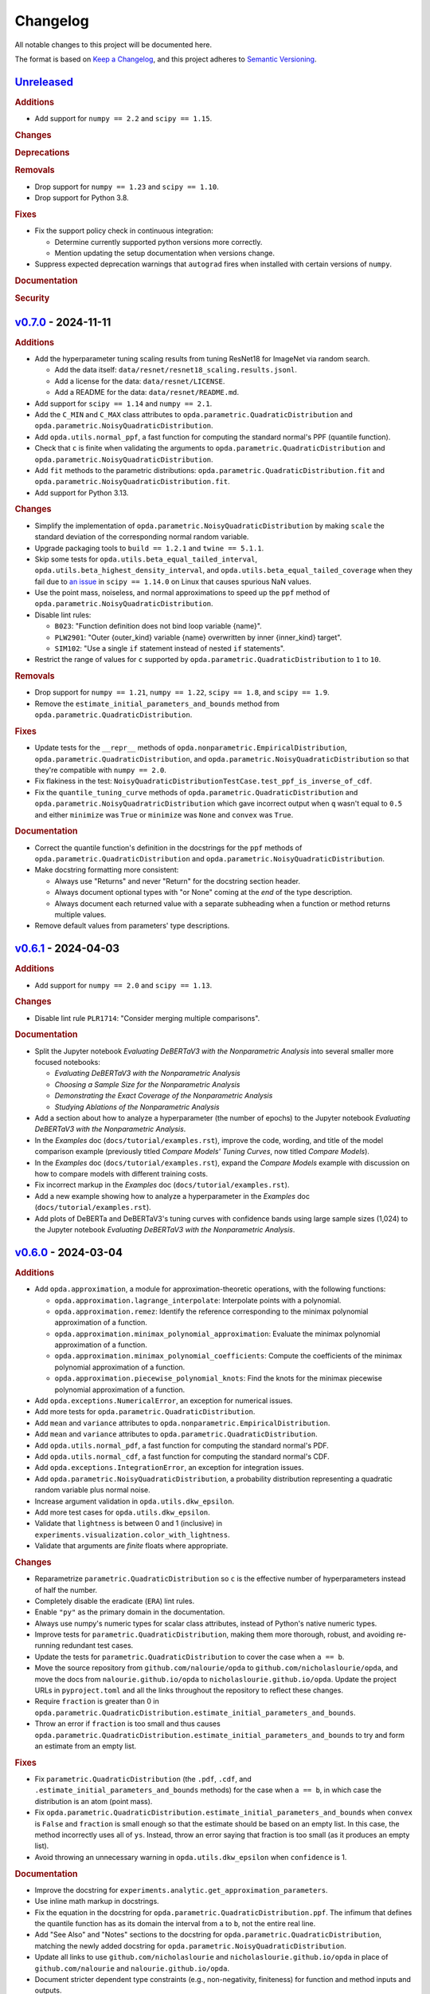 =========
Changelog
=========
..
  This changelog is included into the docs.

All notable changes to this project will be documented here.

The format is based on `Keep a Changelog
<https://keepachangelog.com/en/1.1.0/>`_, and this project adheres to
`Semantic Versioning <https://semver.org/spec/v2.0.0.html>`_.

..
  To finalize the "Unreleased" section for a new release:

    1. Change the title to "`${VERSION}`_ - YYYY-MM-DD".
    2. Update the ".. _unreleased:" link definition at the bottom of
       this document, changing "_unreleased" and "HEAD" to the next
       version.
    3. Remove any empty rubric subsections.

  To create a new "Unreleased" section:

    1. Copy the following template and paste it above the latest
       release:

           `Unreleased`_
           =============
           .. rubric:: Additions
           .. rubric:: Changes
           .. rubric:: Deprecations
           .. rubric:: Removals
           .. rubric:: Fixes
           .. rubric:: Documentation
           .. rubric:: Security

    2. Add the following link defintion above the others at the bottom
       of this document, and replace ${VERSION} in it with the most
       recent version:

           .. _unreleased: https://github.com/nicholaslourie/opda/compare/${VERSION}...HEAD


`Unreleased`_
=============
.. rubric:: Additions

* Add support for ``numpy == 2.2`` and ``scipy == 1.15``.

.. rubric:: Changes
.. rubric:: Deprecations
.. rubric:: Removals

* Drop support for ``numpy == 1.23`` and ``scipy == 1.10``.
* Drop support for Python 3.8.

.. rubric:: Fixes

* Fix the support policy check in continuous integration:

  * Determine currently supported python versions more correctly.
  * Mention updating the setup documentation when versions change.

* Suppress expected deprecation warnings that ``autograd`` fires when
  installed with certain versions of ``numpy``.

.. rubric:: Documentation
.. rubric:: Security


`v0.7.0`_ - 2024-11-11
======================
.. rubric:: Additions

* Add the hyperparameter tuning scaling results from tuning ResNet18
  for ImageNet via random search.

  * Add the data itself: ``data/resnet/resnet18_scaling.results.jsonl``.
  * Add a license for the data: ``data/resnet/LICENSE``.
  * Add a README for the data: ``data/resnet/README.md``.

* Add support for ``scipy == 1.14`` and ``numpy == 2.1``.
* Add the ``C_MIN`` and ``C_MAX`` class attributes to
  ``opda.parametric.QuadraticDistribution`` and
  ``opda.parametric.NoisyQuadraticDistribution``.
* Add ``opda.utils.normal_ppf``, a fast function for computing the
  standard normal's PPF (quantile function).
* Check that ``c`` is finite when validating the arguments to
  ``opda.parametric.QuadraticDistribution`` and
  ``opda.parametric.NoisyQuadraticDistribution``.
* Add ``fit`` methods to the parametric distributions:
  ``opda.parametric.QuadraticDistribution.fit`` and
  ``opda.parametric.NoisyQuadraticDistribution.fit``.
* Add support for Python 3.13.

.. rubric:: Changes

* Simplify the implementation of
  ``opda.parametric.NoisyQuadraticDistribution`` by making ``scale``
  the standard deviation of the corresponding normal random variable.
* Upgrade packaging tools to ``build == 1.2.1`` and ``twine == 5.1.1``.
* Skip some tests for ``opda.utils.beta_equal_tailed_interval``,
  ``opda.utils.beta_highest_density_interval``, and
  ``opda.utils.beta_equal_tailed_coverage`` when they fail due to
  `an issue <https://github.com/scipy/scipy/issues/21303>`_  in
  ``scipy == 1.14.0`` on Linux that causes spurious NaN values.
* Use the point mass, noiseless, and normal approximations to speed up
  the ``ppf`` method of ``opda.parametric.NoisyQuadraticDistribution``.
* Disable lint rules:

  * ``B023``: "Function definition does not bind loop variable
    {name}".
  * ``PLW2901``: "Outer {outer_kind} variable {name} overwritten by
    inner {inner_kind} target".
  * ``SIM102``: "Use a single ``if`` statement instead of nested
    ``if`` statements".

* Restrict the range of values for ``c`` supported by
  ``opda.parametric.QuadraticDistribution`` to ``1`` to ``10``.

.. rubric:: Removals

* Drop support for ``numpy == 1.21``, ``numpy == 1.22``,
  ``scipy == 1.8``, and  ``scipy == 1.9``.
* Remove the ``estimate_initial_parameters_and_bounds`` method from
  ``opda.parametric.QuadraticDistribution``.

.. rubric:: Fixes

* Update tests for the ``__repr__`` methods of
  ``opda.nonparametric.EmpiricalDistribution``,
  ``opda.parametric.QuadraticDistribution``, and
  ``opda.parametric.NoisyQuadraticDistribution`` so that they're
  compatible with ``numpy == 2.0``.
* Fix flakiness in the test:
  ``NoisyQuadraticDistributionTestCase.test_ppf_is_inverse_of_cdf``.
* Fix the ``quantile_tuning_curve`` methods of
  ``opda.parametric.QuadraticDistribution`` and
  ``opda.parametric.NoisyQuadratricDistribution`` which gave incorrect
  output when ``q`` wasn't equal to ``0.5`` and either ``minimize`` was
  ``True`` or ``minimize`` was ``None`` and ``convex`` was ``True``.

.. rubric:: Documentation

* Correct the quantile function's definition in the docstrings for the
  ``ppf`` methods of ``opda.parametric.QuadraticDistribution`` and
  ``opda.parametric.NoisyQuadraticDistribution``.
* Make docstring formatting more consistent:

  * Always use "Returns" and never "Return" for the docstring section
    header.
  * Always document optional types with "or None" coming at the *end* of
    the type description.
  * Always document each returned value with a separate subheading when
    a function or method returns multiple values.

* Remove default values from parameters' type descriptions.


`v0.6.1`_ - 2024-04-03
======================
.. rubric:: Additions

* Add support for ``numpy == 2.0`` and ``scipy == 1.13``.

.. rubric:: Changes

* Disable lint rule ``PLR1714``: "Consider merging multiple
  comparisons".

.. rubric:: Documentation

* Split the Jupyter notebook *Evaluating DeBERTaV3 with the
  Nonparametric Analysis* into several smaller more focused notebooks:

  * *Evaluating DeBERTaV3 with the Nonparametric Analysis*
  * *Choosing a Sample Size for the Nonparametric Analysis*
  * *Demonstrating the Exact Coverage of the Nonparametric Analysis*
  * *Studying Ablations of the Nonparametric Analysis*

* Add a section about how to analyze a hyperparameter (the number of
  epochs) to the Jupyter notebook *Evaluating DeBERTaV3 with the
  Nonparametric Analysis*.
* In the *Examples* doc (``docs/tutorial/examples.rst``), improve the
  code, wording, and title of the model comparison example (previously
  titled *Compare Models' Tuning Curves*, now titled *Compare Models*).
* In the *Examples* doc (``docs/tutorial/examples.rst``), expand the
  *Compare Models* example with discussion on how to compare models with
  different training costs.
* Fix incorrect markup in the *Examples* doc
  (``docs/tutorial/examples.rst``).
* Add a new example showing how to analyze a hyperparameter in the
  *Examples* doc (``docs/tutorial/examples.rst``).
* Add plots of DeBERTa and DeBERTaV3's tuning curves with confidence
  bands using large sample sizes (1,024) to the Jupyter notebook
  *Evaluating DeBERTaV3 with the Nonparametric Analysis*.


`v0.6.0`_ - 2024-03-04
======================
.. rubric:: Additions

* Add ``opda.approximation``, a module for approximation-theoretic
  operations, with the following functions:

  * ``opda.approximation.lagrange_interpolate``: Interpolate points with
    a polynomial.
  * ``opda.approximation.remez``: Identify the reference corresponding
    to the minimax polynomial approximation of a function.
  * ``opda.approximation.minimax_polynomial_approximation``: Evaluate
    the minimax polynomial approximation of a function.
  * ``opda.approximation.minimax_polynomial_coefficients``: Compute the
    coefficients of the minimax polynomial approximation of a function.
  * ``opda.approximation.piecewise_polynomial_knots``: Find the knots
    for the minimax piecewise polynomial approximation of a function.

* Add ``opda.exceptions.NumericalError``, an exception for numerical
  issues.
* Add more tests for ``opda.parametric.QuadraticDistribution``.
* Add ``mean`` and ``variance`` attributes to
  ``opda.nonparametric.EmpiricalDistribution``.
* Add ``mean`` and ``variance`` attributes to
  ``opda.parametric.QuadraticDistribution``.
* Add ``opda.utils.normal_pdf``, a fast function for computing the
  standard normal's PDF.
* Add ``opda.utils.normal_cdf``, a fast function for computing the
  standard normal's CDF.
* Add ``opda.exceptions.IntegrationError``, an exception for
  integration issues.
* Add ``opda.parametric.NoisyQuadraticDistribution``, a probability
  distribution representing a quadratic random variable plus normal
  noise.
* Increase argument validation in ``opda.utils.dkw_epsilon``.
* Add more test cases for ``opda.utils.dkw_epsilon``.
* Validate that ``lightness`` is between 0 and 1 (inclusive) in
  ``experiments.visualization.color_with_lightness``.
* Validate that arguments are *finite* floats where appropriate.

.. rubric:: Changes

* Reparametrize ``parametric.QuadraticDistribution`` so ``c`` is the
  effective number of hyperparameters instead of half the number.
* Completely disable the eradicate (``ERA``) lint rules.
* Enable ``"py"`` as the primary domain in the documentation.
* Always use numpy's numeric types for scalar class attributes,
  instead of Python's native numeric types.
* Improve tests for ``parametric.QuadraticDistribution``, making them
  more thorough, robust, and avoiding re-running redundant test cases.
* Update the tests for ``parametric.QuadraticDistribution`` to cover
  the case when ``a == b``.
* Move the source repository from ``github.com/nalourie/opda`` to
  ``github.com/nicholaslourie/opda``, and move the docs from
  ``nalourie.github.io/opda`` to
  ``nicholaslourie.github.io/opda``. Update the project URLs in
  ``pyproject.toml`` and all the links throughout the repository to
  reflect these changes.
* Require ``fraction`` is greater than 0 in
  ``opda.parametric.QuadraticDistribution.estimate_initial_parameters_and_bounds``.
* Throw an error if ``fraction`` is too small and thus causes
  ``opda.parametric.QuadraticDistribution.estimate_initial_parameters_and_bounds`` to
  try and form an estimate from an empty list.

.. rubric:: Fixes

* Fix ``parametric.QuadraticDistribution`` (the ``.pdf``, ``.cdf``,
  and ``.estimate_initial_parameters_and_bounds`` methods) for the
  case when ``a == b``, in which case the distribution is an atom
  (point mass).
* Fix
  ``opda.parametric.QuadraticDistribution.estimate_initial_parameters_and_bounds``
  when ``convex`` is ``False`` and ``fraction`` is small enough so
  that the estimate should be based on an empty list. In this case,
  the method incorrectly uses all of ``ys``. Instead, throw an error
  saying that fraction is too small (as it produces an empty list).
* Avoid throwing an unnecessary warning in ``opda.utils.dkw_epsilon``
  when ``confidence`` is 1.

.. rubric:: Documentation

* Improve the docstring for
  ``experiments.analytic.get_approximation_parameters``.
* Use inline math markup in docstrings.
* Fix the equation in the docstring for
  ``opda.parametric.QuadraticDistribution.ppf``. The infimum that
  defines the quantile function has as its domain the interval from
  ``a`` to ``b``, not the entire real line.
* Add "See Also" and "Notes" sections to the docstring for
  ``opda.parametric.QuadraticDistribution``, matching the newly added
  docstring for ``opda.parametric.NoisyQuadraticDistribution``.
* Update all links to use ``github.com/nicholaslourie`` and
  ``nicholaslourie.github.io/opda`` in place of
  ``github.com/nalourie`` and ``nalourie.github.io/opda``.
* Document stricter dependent type constraints (e.g., non-negativity,
  finiteness) for function and method inputs and outputs.
* Document range constraints for inputs and outputs more precisely and
  consistently (e.g., ``q`` is a float from 0 to 1 inclusive).
* Improve the docstring for ``experiments.analytic.ellipse_volume``.
* Fix docstrings across the code base in order to consistently
  document when a value can take on either scalar (e.g., float) or
  array (e.g., array of floats) values.


`v0.5.0`_ - 2024-01-15
======================
This version is the first uploaded to PyPI and available via ``pip``!

.. rubric:: Additions

* Add a continuous integration job to ensure every pull request
  updates the changelog.
* In the continuous integration job for building the packages, add a
  step to list the packages' contents.
* Add the "release" nox session for making new releases to PyPI.

.. rubric:: Changes

* Upgrade the development dependencies.
* Upgrade the ``Development Status`` PyPI classifier for opda from
  ``3 - Alpha`` to ``4 - Beta``.

.. rubric:: Fixes

* Fix flakiness in the test:
  ``EmpiricalDistributionTestCase.test_average_tuning_curve``.

.. rubric:: Documentation

* Pin links to the source on GitHub to the commit that builds the
  documentation.
* Move development documentation into the "Contributing" section of
  the sidebar and URL tree.
* Omit from the documentation's sidebar any project URLs that link to
  the documentation.
* Add an announcement banner to the documentation when it's built for
  an unreleased version.
* Add a changelog (``CHANGELOG.rst``).
* Document the project's various conventions in the development docs.
* Add the "Release" doc describing the release process.
* Update the docs to suggest installing opda from PyPI rather than the
  source for regular usage.


`v0.4.0`_ - 2024-01-10
======================
.. rubric:: Additions

* Add the ``package`` optional dependencies.
* Add a build for "distribution" as opposed to "local" use. The
  distribution package contains only the ``opda`` library and not
  ``experiments``.

  * Add a ``nox`` session for building the distribution package.
  * Add a continuous integration job to build the package and store it
    as an artifact on each pull request.
  * Add a continuous integration job to test the distribution package
    against all combinations of supported versions of major
    dependencies.

.. rubric:: Changes

* Increase retention for documentation build artifacts from 60 to 90
  days in continuous integration.
* Prune each set of optional dependencies.
* Rename the ``tests`` optional dependencies to ``test``.
* Split the ``test`` session in ``nox`` into ``test``, for testing the
  local project, and ``testpackage``, for testing distribution packages.
* In continuous integration, only test the local build against *default*
  versions of major dependencies, since we now build and test the
  distribution package against *all* combinations of supported versions.

.. rubric:: Documentation

* Document how to build and test the distribution package.


`v0.3.0`_ - 2024-01-07
======================
.. rubric:: Additions

* Extend ``nonparametric.QuadraticDistribution.sample`` and
  ``nonparametric.EmpiricalDistribution.sample`` to return a scalar when
  ``size=None``, and make it the default argument.
* Add documentation builds via Sphinx:

  * Create a Sphinx setup for building the documentation.
  * Add tutorial-style documentation for users.
  * Add development documentation.
  * Automatically generate API reference documentation.

* Add a GitHub Actions workflow for building and publishing the
  documentation to GitHub Pages.
* Make tests backwards compatible with ``numpy >= 1.21``.
* Adjust package dependency requirements to allow ``numpy >= 1.21`` and
  ``scipy >= 1.8``.
* Add ``ci`` optional dependencies for continuous integration.
* Add ``nox`` for automating development tasks, testing against all
  supported major dependencies, and continuous integration.
* Add a GitHub Actions workflow for continuous integration. Run it on
  each pull request as well as every calendar quarter. Use the
  workflow to:

  * Check ``opda``'s major dependency versions are up-to-date.
  * Lint the project.
  * Build and test the documentation.
  * Test the project against all combinations of supported versions of
    major dependencies.

.. rubric:: Changes

* Always return scalars rather than 0 dimensional arrays from methods
  (``nonparametric.EmpiricalDistribution.pmf`` and
  ``parametric.QuadraticDistribution.pdf``).
* Explicitly test that all methods of
  ``nonparametric.EmpiricalDistribution`` and
  ``parametric.QuadraticDistribution`` return scalars rather than 0D
  arrays.
* Configure ``pytest`` to always use a non-interactive backend for
  ``matplotlib``.
* Update the project URLs in packaging.
* Split out the ``experiments`` package's dependencies as optional
  dependencies.

.. rubric:: Fixes

* Include ``src/experiments/default.mplstyle`` in the package data for
  the experiments package so the style can be used from non-editable
  installs.
* Make tests more robust to changes in rounding errors across
  environments by replacing some equality checks with near equality.

.. rubric:: Documentation

* Remove broken references to the sections of numpy-style
  docstrings. Standard tooling doesn't make these sections linkable.
* Fix errors in the docstrings' markup.
* Use cross-references in the docs wherever possible and appropriate.
* Use proper markup for citations.
* Change the language from ``bash`` to ``console`` in code blocks.
* Improve the modules' docstrings.
* Rewrite ``README.rst``, adding a "Quickstart" section and moving much
  of the old content into new tutorial-style documentation built with
  Sphinx.
* Document how to build and test the documentation.
* Document how to setup and use ``nox`` for common development tasks.


`v0.2.0`_ - 2023-12-16
======================
.. rubric:: Additions

* Add backwards compatibility for Python 3.8.
* Add ``pyproject.toml`` for building the project, replacing the
  ``setup.py`` based build.
* Add and increase argument validation in functions and methods.
* Add the ``--all-levels`` pytest flag for running all tests.
* Add new tests for ``nonparametric.EmpiricalDistribution`` and
  ``parametric.QuadraticDistribution``.
* Give all tuning curve methods a new parameter, ``minimize``, for
  computing *minimizing* hyperparameter tuning curves.

  * ``nonparametric.EmpiricalDistribution`` methods:
    ``quantile_tuning_curve``, ``average_tuning_curve``,
    ``naive_tuning_curve``, ``v_tuning_curve``, and
    ``u_tuning_curve``.
  * ``parametric.QuadraticDistribution`` methods:
    ``quantile_tuning_curve``, and ``average_tuning_curve``.

* Add ``__repr__``, ``__str__``, and ``__eq__`` methods to
  ``nonparamatric.EmpiricalDistribution`` and
  ``parametric.QuadraticDistribution``.
* Add a ``generator`` parameter to set the random seed in functions
  and methods using randomness
  (``experiments.simulation.Simulation.run``,
  ``experiments.visualization.plot_random_search``,
  ``nonparametric.EmpiricalDistribution.confidence_bands``,
  ``nonparametric.EmpiricalDistribution.sample``, and
  ``parametric.QuadraticDistribution.sample``).
* Add the ``opda.random`` module to migrate off of numpy's legacy API
  for random numbers while still enabling control of ``opda``'s
  global random state via ``opda.random.set_seed``.
* Add the ``RandomTestCase`` class for making tests using randomness
  reproducible.
* Configure ``ruff`` for linting the project.

.. rubric:: Changes

* Require ``pytest >= 6`` for running tests.
* Configure ``pytest`` to use the ``tests/`` test path.
* Use ``Private :: Do Not Upload`` classifier to prevent the package
  from being uploaded to PyPI.
* Speed up coverage tests for
  ``nonparametric.EmpiricalDistribution.confidence_bands``.
* Rename optional dependencies from ``dev`` to ``tests``.
* Standardize the error messages for violating argument type
  constraints.
* Expand existing tests to cover more cases for
  ``EmpiricalDistribution`` and ``QuadraticDistribution``.
* Rename ``exceptions.OptimizationException`` to
  ``exceptions.OptimizationError``.
* Use ``TypeError`` in place of ``ValueError`` for type errors.
* Across all functions and methods, standardize which parameters are
  keyword-only. Reserve keyword-only status for rarely used arguments,
  such as implementation details like optimization tolerances.
* Disallow ``None`` as an argument for the ``a`` and ``b`` parameters
  of ``nonparametric.EmpiricalDistribution``.

.. rubric:: Fixes

* Fix flakiness in various tests.
* Ensure ``utils.beta_highest_density_interval`` always returns an
  interval containing the mode, even for very small intervals.
* Fix bug in ``nonparametric.EmpiricalDistribution.confidence_bands``
  that caused coverage to be too high, especially given small samples.
* Improve coverage tests for
  ``nonparametric.EmpiricalDistribution.confidence_bands`` so that
  they're more sensitive and explicitly test small sample sizes.
* Prevent warnings during expected use of various methods of
  ``QuadraticDistribution``.
* Suppress expected warnings in tests.
* Fix ``parametric.QuadraticDistribution.quantile_tuning_curve`` which
  would throw an exception when the instance had ``convex=True``.
* Fix tests for ``parametric.QuadraticDistribution`` so that they
  actually check all intended cases.

.. rubric:: Removals

* Remove the ``setup.py`` based build and associated files
  (``setup.py``, ``setup.cfg``, ``MANIFEST.in``, and
  ``requirements.txt``), replacing it with ``pyproject.toml``.

.. rubric:: Documentation

* Add sections and improve markup in ``README.rst``.
* Add links to and citations for `Show Your Work with Confidence
  <https://arxiv.org/abs/2311.09480>`_.
* Add sections, update content, and improve markup in existing
  docstrings.
* Document development tools for the project.
* Begin running doctests on all documentation.

  * Document how to run doctests in ``README.rst``.
  * Set the random seed in documentation examples to make them testable.
  * Fix errors in examples discovered via doctests.

* Document ``pip`` version requirements for editable installs in
  ``README.rst``.
* Document type constraints (e.g., non-negative integers as opposed to
  integers) in functions and methods' docstrings.
* Document the ``atol`` parameter of
  ``utils.beta_highest_density_interval`` and
  ``utils.highest_density_coverage``.


`v0.1.0`_ - 2023-11-14
======================
.. rubric:: Additions

* Initial release.


..
  Link Definitions

.. _unreleased: https://github.com/nicholaslourie/opda/compare/v0.7.0...HEAD
.. _v0.7.0: https://github.com/nicholaslourie/opda/compare/v0.6.1...v0.7.0
.. _v0.6.1: https://github.com/nicholaslourie/opda/compare/v0.6.0...v0.6.1
.. _v0.6.0: https://github.com/nicholaslourie/opda/compare/v0.5.0...v0.6.0
.. _v0.5.0: https://github.com/nicholaslourie/opda/compare/v0.4.0...v0.5.0
.. _v0.4.0: https://github.com/nicholaslourie/opda/compare/v0.3.0...v0.4.0
.. _v0.3.0: https://github.com/nicholaslourie/opda/compare/v0.2.0...v0.3.0
.. _v0.2.0: https://github.com/nicholaslourie/opda/compare/v0.1.0...v0.2.0
.. _v0.1.0: https://github.com/nicholaslourie/opda/releases/tag/v0.1.0
